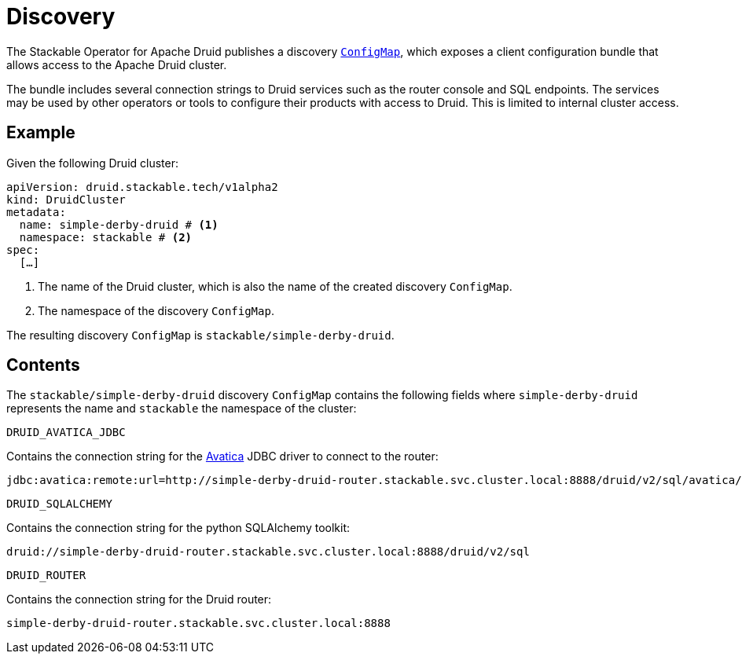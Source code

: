 :clusterName: simple-derby-druid
:namespace: stackable
:routerPort: 8888

= Discovery

The Stackable Operator for Apache Druid publishes a discovery https://kubernetes.io/docs/reference/generated/kubernetes-api/v1.23/#configmap-v1-core[`ConfigMap`], which exposes a client configuration bundle that allows access to the Apache Druid cluster.

The bundle includes several connection strings to Druid services such as the router console and SQL endpoints. The services may be used by other operators or tools to configure their products with access to Druid. This is limited to internal cluster access.

== Example

Given the following Druid cluster:

[source,yaml,subs="normal,callouts"]
----
apiVersion: druid.stackable.tech/v1alpha2
kind: DruidCluster
metadata:
  name: {clusterName} # <1>
  namespace: {namespace} # <2>
spec:
  [...]
----
<1> The name of the Druid cluster, which is also the name of the created discovery `ConfigMap`.
<2> The namespace of the discovery `ConfigMap`.

The resulting discovery `ConfigMap` is `{namespace}/{clusterName}`.

== Contents

The `{namespace}/{clusterName}` discovery `ConfigMap` contains the following fields where `{clusterName}` represents the name and `{namespace}` the namespace of the cluster:

`DRUID_AVATICA_JDBC`::
====
Contains the connection string for the https://calcite.apache.org/avatica/downloads/[Avatica] JDBC driver to connect to the router:
[subs="normal"]
  jdbc:avatica:remote:url=http://{clusterName}-router.{namespace}.svc.cluster.local:{routerPort}/druid/v2/sql/avatica/
====

`DRUID_SQLALCHEMY`::
====
Contains the connection string for the python SQLAlchemy toolkit:

[subs="normal"]
  druid://{clusterName}-router.{namespace}.svc.cluster.local:{routerPort}/druid/v2/sql
====

`DRUID_ROUTER`::
====
Contains the connection string for the Druid router:
[subs="normal"]
  {clusterName}-router.{namespace}.svc.cluster.local:{routerPort}
====
